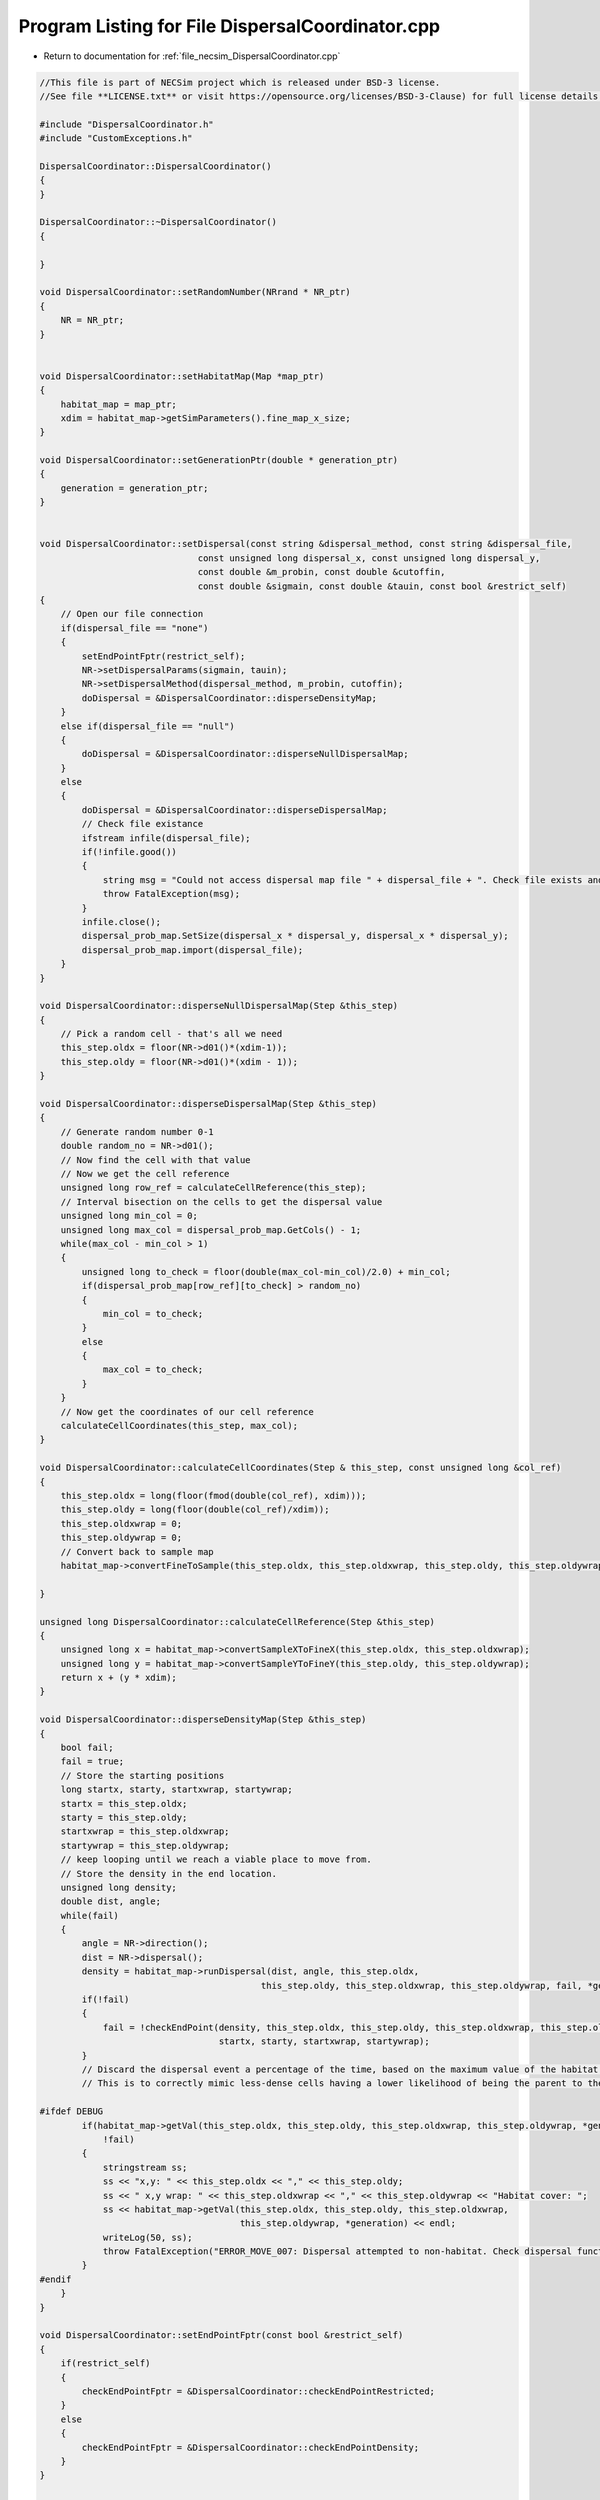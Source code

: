 
.. _program_listing_file_necsim_DispersalCoordinator.cpp:

Program Listing for File DispersalCoordinator.cpp
=================================================

- Return to documentation for :ref:`file_necsim_DispersalCoordinator.cpp`

.. code-block:: cpp

   //This file is part of NECSim project which is released under BSD-3 license.
   //See file **LICENSE.txt** or visit https://opensource.org/licenses/BSD-3-Clause) for full license details.
   
   #include "DispersalCoordinator.h"
   #include "CustomExceptions.h"
   
   DispersalCoordinator::DispersalCoordinator()
   {
   }
   
   DispersalCoordinator::~DispersalCoordinator()
   {
       
   }
   
   void DispersalCoordinator::setRandomNumber(NRrand * NR_ptr)
   {
       NR = NR_ptr;
   }
   
   
   void DispersalCoordinator::setHabitatMap(Map *map_ptr)
   {
       habitat_map = map_ptr;
       xdim = habitat_map->getSimParameters().fine_map_x_size;
   }
   
   void DispersalCoordinator::setGenerationPtr(double * generation_ptr)
   {
       generation = generation_ptr;
   }
   
   
   void DispersalCoordinator::setDispersal(const string &dispersal_method, const string &dispersal_file,
                                 const unsigned long dispersal_x, const unsigned long dispersal_y,
                                 const double &m_probin, const double &cutoffin,
                                 const double &sigmain, const double &tauin, const bool &restrict_self)
   {
       // Open our file connection
       if(dispersal_file == "none")
       {
           setEndPointFptr(restrict_self);
           NR->setDispersalParams(sigmain, tauin);
           NR->setDispersalMethod(dispersal_method, m_probin, cutoffin);
           doDispersal = &DispersalCoordinator::disperseDensityMap;
       }
       else if(dispersal_file == "null")
       {
           doDispersal = &DispersalCoordinator::disperseNullDispersalMap;
       }
       else
       {
           doDispersal = &DispersalCoordinator::disperseDispersalMap;
           // Check file existance
           ifstream infile(dispersal_file);
           if(!infile.good())
           {
               string msg = "Could not access dispersal map file " + dispersal_file + ". Check file exists and is readable.";
               throw FatalException(msg);
           }
           infile.close();
           dispersal_prob_map.SetSize(dispersal_x * dispersal_y, dispersal_x * dispersal_y);
           dispersal_prob_map.import(dispersal_file);
       }
   }
   
   void DispersalCoordinator::disperseNullDispersalMap(Step &this_step)
   {
       // Pick a random cell - that's all we need
       this_step.oldx = floor(NR->d01()*(xdim-1));
       this_step.oldy = floor(NR->d01()*(xdim - 1));
   }
   
   void DispersalCoordinator::disperseDispersalMap(Step &this_step)
   {
       // Generate random number 0-1
       double random_no = NR->d01();
       // Now find the cell with that value    
       // Now we get the cell reference
       unsigned long row_ref = calculateCellReference(this_step);
       // Interval bisection on the cells to get the dispersal value
       unsigned long min_col = 0;
       unsigned long max_col = dispersal_prob_map.GetCols() - 1;
       while(max_col - min_col > 1)
       {
           unsigned long to_check = floor(double(max_col-min_col)/2.0) + min_col;
           if(dispersal_prob_map[row_ref][to_check] > random_no)
           {
               min_col = to_check;
           }
           else
           {
               max_col = to_check;
           }
       }
       // Now get the coordinates of our cell reference
       calculateCellCoordinates(this_step, max_col);
   }
   
   void DispersalCoordinator::calculateCellCoordinates(Step & this_step, const unsigned long &col_ref)
   {
       this_step.oldx = long(floor(fmod(double(col_ref), xdim)));
       this_step.oldy = long(floor(double(col_ref)/xdim));
       this_step.oldxwrap = 0;
       this_step.oldywrap = 0;
       // Convert back to sample map
       habitat_map->convertFineToSample(this_step.oldx, this_step.oldxwrap, this_step.oldy, this_step.oldywrap);
       
   }
   
   unsigned long DispersalCoordinator::calculateCellReference(Step &this_step)
   {
       unsigned long x = habitat_map->convertSampleXToFineX(this_step.oldx, this_step.oldxwrap);
       unsigned long y = habitat_map->convertSampleYToFineY(this_step.oldy, this_step.oldywrap);
       return x + (y * xdim);
   }
   
   void DispersalCoordinator::disperseDensityMap(Step &this_step)
   {
       bool fail;
       fail = true;
       // Store the starting positions
       long startx, starty, startxwrap, startywrap;
       startx = this_step.oldx;
       starty = this_step.oldy;
       startxwrap = this_step.oldxwrap;
       startywrap = this_step.oldywrap;
       // keep looping until we reach a viable place to move from.
       // Store the density in the end location.
       unsigned long density;
       double dist, angle;
       while(fail)
       {
           angle = NR->direction();
           dist = NR->dispersal();
           density = habitat_map->runDispersal(dist, angle, this_step.oldx,
                                             this_step.oldy, this_step.oldxwrap, this_step.oldywrap, fail, *generation);
           if(!fail)
           {
               fail = !checkEndPoint(density, this_step.oldx, this_step.oldy, this_step.oldxwrap, this_step.oldywrap,
                                     startx, starty, startxwrap, startywrap);
           }
           // Discard the dispersal event a percentage of the time, based on the maximum value of the habitat map.
           // This is to correctly mimic less-dense cells having a lower likelihood of being the parent to the cell.
           
   #ifdef DEBUG
           if(habitat_map->getVal(this_step.oldx, this_step.oldy, this_step.oldxwrap, this_step.oldywrap, *generation) == 0 &&
               !fail)
           {
               stringstream ss;
               ss << "x,y: " << this_step.oldx << "," << this_step.oldy;
               ss << " x,y wrap: " << this_step.oldxwrap << "," << this_step.oldywrap << "Habitat cover: ";
               ss << habitat_map->getVal(this_step.oldx, this_step.oldy, this_step.oldxwrap,
                                         this_step.oldywrap, *generation) << endl;
               writeLog(50, ss);
               throw FatalException("ERROR_MOVE_007: Dispersal attempted to non-habitat. Check dispersal function.");
           }
   #endif
       }
   }
   
   void DispersalCoordinator::setEndPointFptr(const bool &restrict_self)
   {
       if(restrict_self)
       {
           checkEndPointFptr = &DispersalCoordinator::checkEndPointRestricted;
       }
       else
       {
           checkEndPointFptr = &DispersalCoordinator::checkEndPointDensity;
       }
   }
   
   
   bool DispersalCoordinator::checkEndPoint(const unsigned long & density, long &oldx, long &oldy,
                                            long &oldxwrap, long &oldywrap, const long &startx, const long &starty,
                                            const long &startxwrap, const long &startywrap)
   {
       return (this->*checkEndPointFptr)(density, oldx, oldy, oldxwrap, oldywrap, startx, starty, startxwrap, startywrap);
   }
   
   bool DispersalCoordinator::checkEndPointDensity(const unsigned long &density, long &oldx, long &oldy,
                                                   long &oldxwrap, long &oldywrap, const long &startx, const long &starty,
                                                   const long &startxwrap, const long &startywrap)
   {
       if((double(density) / double(habitat_map->getHabitatMax())) <
          NR->d01())
       {
           oldx = startx;
           oldy = starty;
           oldxwrap = startxwrap;
           oldywrap = startywrap;
           return false;
       }
       return true;
   }
   
   bool DispersalCoordinator::checkEndPointRestricted(const unsigned long &density, long &oldx, long &oldy, long &oldxwrap, long &oldywrap, const long &startx, const long &starty,
                                 const long &startxwrap, const long &startywrap)
   {
       if(startx == oldx && starty == oldy && startxwrap == oldxwrap && startywrap == oldywrap)
       {
           return false;
       }
       return checkEndPointDensity(density, oldx, oldy, oldxwrap, oldywrap, startx, starty, startxwrap, startywrap);
   }
   
   void DispersalCoordinator::disperse(Step &this_step)
   {
       (this->*doDispersal)(this_step);
   }
   
   
   
